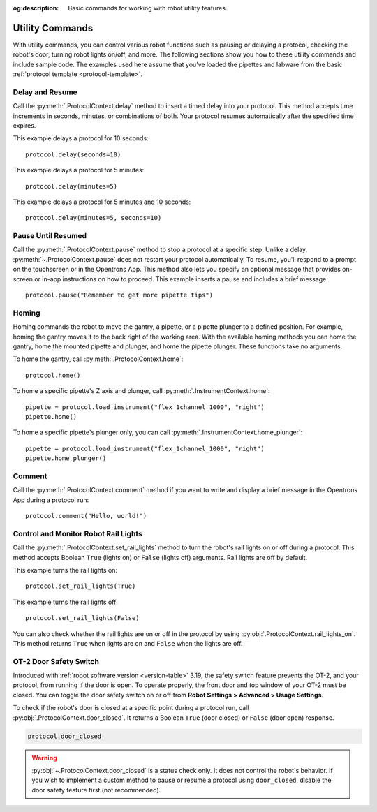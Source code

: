 :og:description: Basic commands for working with robot utility features.

.. _new-utility-commands:

****************
Utility Commands
****************

With utility commands, you can control various robot functions such as pausing or delaying a protocol, checking the robot's door, turning robot lights on/off, and more. The following sections show you how to these utility commands and include sample code. The examples used here assume that you’ve loaded the pipettes and labware from the basic :ref:`protocol template <protocol-template>`.

Delay and Resume
================

Call the :py:meth:`.ProtocolContext.delay` method to insert a timed delay into your protocol. This method accepts time increments in seconds, minutes, or combinations of both. Your protocol resumes automatically after the specified time expires.

This example delays a protocol for 10 seconds::

    protocol.delay(seconds=10)

This example delays a protocol for 5 minutes::

    protocol.delay(minutes=5)

This example delays a protocol for 5 minutes and 10 seconds::

    protocol.delay(minutes=5, seconds=10)

Pause Until Resumed
===================

Call the :py:meth:`.ProtocolContext.pause` method to stop a protocol at a specific step. Unlike a delay, :py:meth:`~.ProtocolContext.pause` does not restart your protocol automatically. To resume, you'll respond to a prompt on the touchscreen or in the Opentrons App. This method also lets you specify an optional message that provides on-screen or in-app instructions on how to proceed. This example inserts a pause and includes a brief message::

    protocol.pause("Remember to get more pipette tips")

.. versionadded:: 2.0

.. _utility-homing:

Homing
======

Homing commands the robot to move the gantry, a pipette, or a pipette plunger to a defined position. For example, homing the gantry moves it to the back right of the working area. With the available homing methods you can home the gantry, home the mounted pipette and plunger, and home the pipette plunger. These functions take no arguments.

To home the gantry, call :py:meth:`.ProtocolContext.home`::

    protocol.home()

To home a specific pipette's Z axis and plunger, call :py:meth:`.InstrumentContext.home`::

    pipette = protocol.load_instrument("flex_1channel_1000", "right")
    pipette.home()

To home a specific pipette's plunger only, you can call :py:meth:`.InstrumentContext.home_plunger`::

    pipette = protocol.load_instrument("flex_1channel_1000", "right")
    pipette.home_plunger()

.. versionadded:: 2.0

Comment
=======

Call the :py:meth:`.ProtocolContext.comment` method if you want to write and display a brief message in the Opentrons App during a protocol run::

    protocol.comment("Hello, world!")

.. versionadded:: 2.0

Control and Monitor Robot Rail Lights
=====================================

Call the :py:meth:`.ProtocolContext.set_rail_lights` method to turn the robot's rail lights on or off during a protocol. This method accepts Boolean ``True`` (lights on) or ``False`` (lights off) arguments. Rail lights are off by default.

This example turns the rail lights on::

    protocol.set_rail_lights(True)


This example turns the rail lights off::

    protocol.set_rail_lights(False)

.. versionadded:: 2.5

You can also check whether the rail lights are on or off in the protocol by using :py:obj:`.ProtocolContext.rail_lights_on`. This method returns ``True`` when lights are on and ``False`` when the lights are off.

.. versionadded:: 2.5


OT-2 Door Safety Switch
=======================

Introduced with :ref:`robot software version <version-table>` 3.19, the safety switch feature prevents the OT-2, and your protocol, from running if the door is open. To operate properly, the front door and top window of your OT-2 must be closed. You can toggle the door safety switch on or off from **Robot Settings > Advanced > Usage Settings**.

To check if the robot's door is closed at a specific point during a protocol run, call :py:obj:`.ProtocolContext.door_closed`. It returns a Boolean ``True`` (door closed) or ``False`` (door open) response.

.. code-block:: python

    protocol.door_closed

.. warning::

    :py:obj:`~.ProtocolContext.door_closed` is a status check only. It does not control the robot's behavior. If you wish to implement a custom method to pause or resume a protocol using ``door_closed``, disable the door safety feature first (not recommended).

.. versionadded:: 2.5
